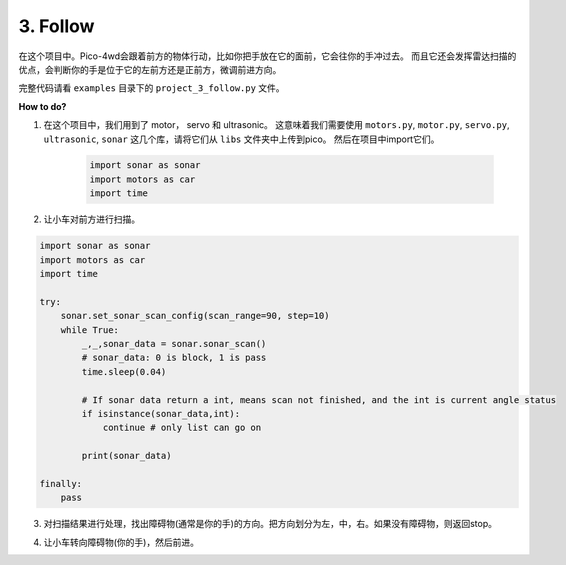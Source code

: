 .. _py_exp_follow:

3. Follow
====================

在这个项目中。Pico-4wd会跟着前方的物体行动，比如你把手放在它的面前，它会往你的手冲过去。
而且它还会发挥雷达扫描的优点，会判断你的手是位于它的左前方还是正前方，微调前进方向。




完整代码请看 ``examples`` 目录下的 ``project_3_follow.py`` 文件。


**How to do?**

1. 在这个项目中，我们用到了 motor， servo 和 ultrasonic。 这意味着我们需要使用 ``motors.py``, ``motor.py``, ``servo.py``, ``ultrasonic``, ``sonar`` 这几个库，请将它们从 ``libs`` 文件夹中上传到pico。 然后在项目中import它们。

    .. code-block:: python

        import sonar as sonar
        import motors as car
        import time

2. 让小车对前方进行扫描。


.. code-block:: python

    import sonar as sonar
    import motors as car
    import time

    try:
        sonar.set_sonar_scan_config(scan_range=90, step=10)
        while True:
            _,_,sonar_data = sonar.sonar_scan()
            # sonar_data: 0 is block, 1 is pass
            time.sleep(0.04)

            # If sonar data return a int, means scan not finished, and the int is current angle status
            if isinstance(sonar_data,int):
                continue # only list can go on

            print(sonar_data)

    finally:
        pass

3. 对扫描结果进行处理，找出障碍物(通常是你的手)的方向。把方向划分为左，中，右。如果没有障碍物，则返回stop。







.. code-block:: python
    :emphasize-lines: 5,49

    import sonar as sonar
    import motors as car
    import time

    def get_dir(data,split_str='0'):

        # get scan status of 0, 1
        data = [str(i) for i in data]
        data = "".join(data)
        print("Data: ",data)

        # Split 1, leaves the object path
        paths = data.split(split_str)
        print("Divide the Data: ", paths)

        # Find the max path
        max_paths=max(paths)
        print("Max Path: ",max_paths)

        # If no object
        if len(max_paths)<3:
            return "stop"

        # Calculate the direction of the biggest one
        position = data.index(max_paths) # find the biggest object position
        position += (len(max_paths)-1)/2 # find the middle of the biggest object
        print("Max Path's Direction: ",position)

        # Divide the scanning area into three pieces and mark the right one
        if position < len(data) / 3: 
            return "left"
        elif position > 2 * len(data) / 3:
            return "right"
        else:
            return "forward"


    try:
        sonar.set_sonar_scan_config(scan_range=90, step=10)
        while True:
            _,_,sonar_data = sonar.sonar_scan()
            # sonar_data: 0 is block, 1 is pass
            time.sleep(0.04)
            
            # If sonar data return a int, means scan not finished, and the int is current angle status
            if isinstance(sonar_data,int):
                continue # only list can go on

            direction = get_dir(sonar_data,split_str='1')
            print("The Car Should Go: ", direction)

    finally:
        pass


4. 让小车转向障碍物(你的手)，然后前进。

.. code-block:: python
    :emphasize-lines: 31,54

    import sonar as sonar
    import motors as car
    import time

    def get_dir(data,split_str='0'):

        # get scan status of 0, 1
        data = [str(i) for i in data]
        data = "".join(data)

        # Split 1, leaves the object path
        paths = data.split(split_str)
        max_paths=max(paths)

        # no object
        if len(max_paths)<3:
            return "stop"

        # Calculate the direction of the biggest one
        position = data.index(max_paths) # find the biggest object position
        position += (len(max_paths)-1)/2 # find the middle of the biggest object

        # Divide the scanning area into three pieces and mark the right one
        if position < len(data) / 3: 
            return "left"
        elif position > 2 * len(data) / 3:
            return "right"
        else:
            return "forward"

    def running(direction,power):
        if direction == "left":
            car.move("left", power)
        elif direction == "right":
            car.move("right", power)
        elif direction == "forward":
            car.move("forward", power)
        else:
            car.move("stop")

    try:
        MOTOR_POWER = 20
        sonar.set_sonar_scan_config(scan_range=90, step=10)
        while True:
            _,_,sonar_data = sonar.sonar_scan()
            # sonar_data: 0 is block, 1 is pass
            time.sleep(0.04)
            
            # If sonar data return a int, means scan not finished, and the int is current angle status
            if isinstance(sonar_data,int):
                continue # only list can go on

            direction = get_dir(sonar_data,split_str='1')
            running(direction,MOTOR_POWER)

    finally:
        car.move("stop")